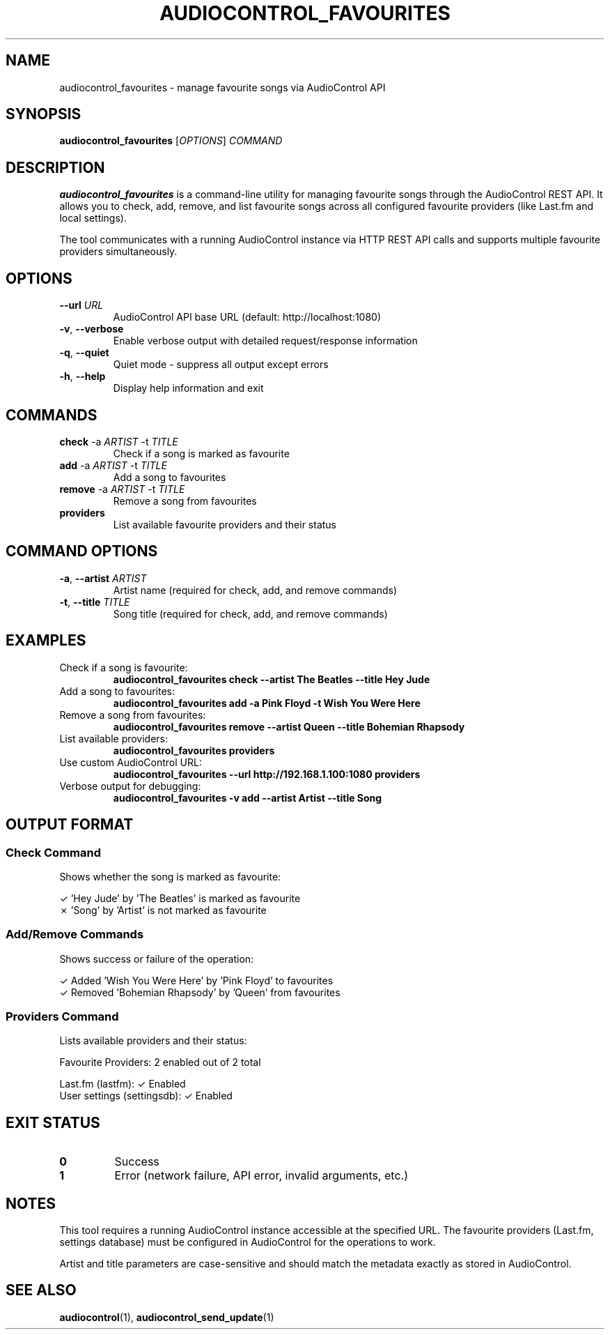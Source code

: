 .TH AUDIOCONTROL_FAVOURITES 1 "July 2025" "AudioControl Manual" "User Commands"
.SH NAME
audiocontrol_favourites \- manage favourite songs via AudioControl API
.SH SYNOPSIS
.B audiocontrol_favourites
[\fIOPTIONS\fR] \fICOMMAND\fR
.SH DESCRIPTION
.B audiocontrol_favourites
is a command-line utility for managing favourite songs through the AudioControl
REST API. It allows you to check, add, remove, and list favourite songs across
all configured favourite providers (like Last.fm and local settings).
.PP
The tool communicates with a running AudioControl instance via HTTP REST API
calls and supports multiple favourite providers simultaneously.
.SH OPTIONS
.TP
.BR \-\-url " " \fIURL\fR
AudioControl API base URL (default: http://localhost:1080)
.TP
.BR \-v ", " \-\-verbose
Enable verbose output with detailed request/response information
.TP
.BR \-q ", " \-\-quiet
Quiet mode - suppress all output except errors
.TP
.BR \-h ", " \-\-help
Display help information and exit
.SH COMMANDS
.TP
.BR check " \-a " \fIARTIST\fR " \-t " \fITITLE\fR
Check if a song is marked as favourite
.TP
.BR add " \-a " \fIARTIST\fR " \-t " \fITITLE\fR
Add a song to favourites
.TP
.BR remove " \-a " \fIARTIST\fR " \-t " \fITITLE\fR
Remove a song from favourites
.TP
.BR providers
List available favourite providers and their status
.SH COMMAND OPTIONS
.TP
.BR \-a ", " \-\-artist " " \fIARTIST\fR
Artist name (required for check, add, and remove commands)
.TP
.BR \-t ", " \-\-title " " \fITITLE\fR
Song title (required for check, add, and remove commands)
.SH EXAMPLES
.TP
Check if a song is favourite:
.B audiocontrol_favourites check --artist "The Beatles" --title "Hey Jude"
.TP
Add a song to favourites:
.B audiocontrol_favourites add -a "Pink Floyd" -t "Wish You Were Here"
.TP
Remove a song from favourites:
.B audiocontrol_favourites remove --artist "Queen" --title "Bohemian Rhapsody"
.TP
List available providers:
.B audiocontrol_favourites providers
.TP
Use custom AudioControl URL:
.B audiocontrol_favourites --url http://192.168.1.100:1080 providers
.TP
Verbose output for debugging:
.B audiocontrol_favourites -v add --artist "Artist" --title "Song"
.SH OUTPUT FORMAT
.SS Check Command
Shows whether the song is marked as favourite:
.PP
.nf
✓ 'Hey Jude' by 'The Beatles' is marked as favourite
✗ 'Song' by 'Artist' is not marked as favourite
.fi
.SS Add/Remove Commands
Shows success or failure of the operation:
.PP
.nf
✓ Added 'Wish You Were Here' by 'Pink Floyd' to favourites
✓ Removed 'Bohemian Rhapsody' by 'Queen' from favourites
.fi
.SS Providers Command
Lists available providers and their status:
.PP
.nf
Favourite Providers: 2 enabled out of 2 total

  Last.fm (lastfm): ✓ Enabled
  User settings (settingsdb): ✓ Enabled
.fi
.SH EXIT STATUS
.TP
.B 0
Success
.TP
.B 1
Error (network failure, API error, invalid arguments, etc.)
.SH NOTES
This tool requires a running AudioControl instance accessible at the specified URL.
The favourite providers (Last.fm, settings database) must be configured in AudioControl
for the operations to work.
.PP
Artist and title parameters are case-sensitive and should match the metadata
exactly as stored in AudioControl.
.SH SEE ALSO
.BR audiocontrol (1),
.BR audiocontrol_send_update (1)
